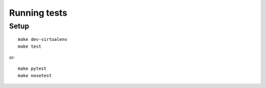 #############
Running tests
#############

*****
Setup
*****
::

    make dev-virtualenv
    make test

or::

    make pytest
    make nosetest
